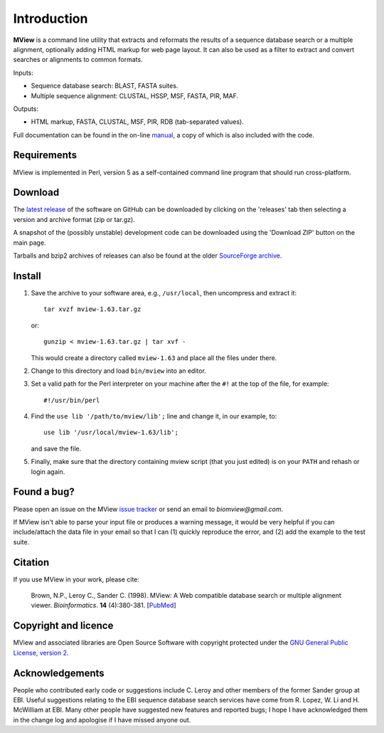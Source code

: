 Introduction
============

**MView** is a command line utility that extracts and reformats the results of
a sequence database search or a multiple alignment, optionally adding HTML
markup for web page layout. It can also be used as a filter to extract and
convert searches or alignments to common formats.

Inputs:

- Sequence database search: BLAST, FASTA suites.
- Multiple sequence alignment: CLUSTAL, HSSP, MSF, FASTA, PIR, MAF.

Outputs:

- HTML markup, FASTA, CLUSTAL, MSF, PIR, RDB (tab-separated values).

Full documentation can be found in the on-line `manual`_, a copy of which is
also included with the code.

.. _manual:  https://desmid.github.io/mview/


Requirements
^^^^^^^^^^^^

MView is implemented in Perl, version 5 as a self-contained command line
program that should run cross-platform.


Download
^^^^^^^^

The `latest release`_ of the software on GitHub can be downloaded by clicking
on the 'releases' tab then selecting a version and archive format (zip or
tar.gz).

A snapshot of the (possibly unstable) development code can be downloaded using
the 'Download ZIP' button on the main page.

Tarballs and bzip2 archives of releases can also be found at the older
`SourceForge archive`_.

.. _latest release:       https://github.com/desmid/mview
.. _SourceForge archive:  http://sourceforge.net/projects/bio-mview/


Install
^^^^^^^

1. Save the archive to your software area, e.g., ``/usr/local``, then uncompress
   and extract it::
 
     tar xvzf mview-1.63.tar.gz

   or::

     gunzip < mview-1.63.tar.gz | tar xvf -

   This would create a directory called ``mview-1.63`` and place all the files
   under there.

2. Change to this directory and load ``bin/mview`` into an editor.

3. Set a valid path for the Perl interpreter on your machine after the ``#!``
   at the top of the file, for example::

     #!/usr/bin/perl

4. Find the ``use lib '/path/to/mview/lib';`` line and change it, in our
   example, to::

     use lib '/usr/local/mview-1.63/lib';

   and save the file.

5. Finally, make sure that the directory containing mview script (that you
   just edited) is on your ``PATH`` and rehash or login again.


Found a bug?
^^^^^^^^^^^^

Please open an issue on the MView `issue tracker`_ or send an email to
*biomview@gmail.com*.

.. _issue tracker: https://github.com/desmid/mview/issues

If MView isn't able to parse your input file or produces a warning message, it
would be very helpful if you can include/attach the data file in your email so
that I can (1) quickly reproduce the error, and (2) add the example to the
test suite.


Citation
^^^^^^^^

If you use MView in your work, please cite:

    Brown, N.P., Leroy C., Sander C. (1998). MView: A Web compatible database
    search or multiple alignment viewer. *Bioinformatics*. **14** (4):380-381.
    [`PubMed <http://www.ncbi.nlm.nih.gov/pubmed/9632837?dopt=Abstract>`_]


Copyright and licence
^^^^^^^^^^^^^^^^^^^^^

MView and associated libraries are Open Source Software with copyright
protected under the `GNU General Public License, version 2`_.

.. _GNU General Public License, version 2: ../etc/Licence.html


Acknowledgements
^^^^^^^^^^^^^^^^

People who contributed early code or suggestions include C. Leroy and other
members of the former Sander group at EBI. Useful suggestions relating to the
EBI sequence database search services have come from R. Lopez, W. Li
and H. McWilliam at EBI. Many other people have suggested new features and
reported bugs; I hope I have acknowledged them in the change log and apologise
if I have missed anyone out.

.. END
